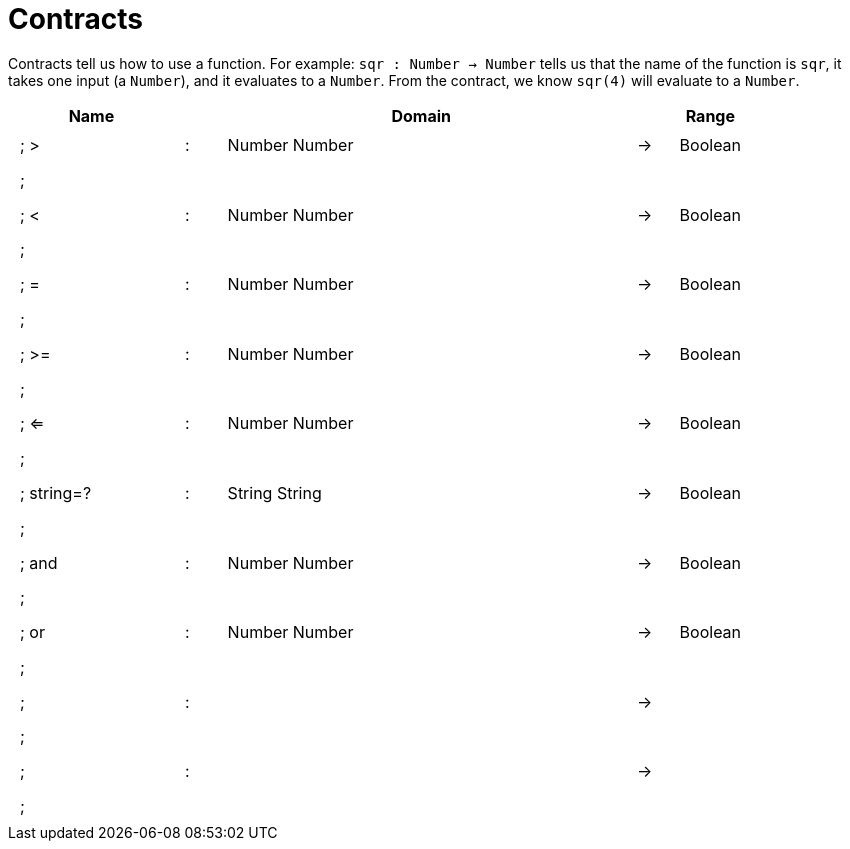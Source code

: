 [.landscape]
= Contracts

Contracts tell us how to use a function. For example:
`sqr : Number -> Number` tells us that the name of the function is `sqr`, it takes one input (a `Number`), and it evaluates to a `Number`. From the contract, we know `sqr(4)` will evaluate to a `Number`.

++++
<style>
td {padding: .4em .625em !important; height: 15pt;}
</style>
++++

[.contract-table,cols="4,1,10,1,2", options="header",grid="rows",stripes="none"]
|===
| Name    |       | Domain      |     | Range
|; >				| :	| Number Number 				|	->	| Boolean
5+|;
|; < 				| :	| Number Number 				|	->	| Boolean
5+|;
|; =				| :	| Number Number 				|	->	| Boolean
5+|;
|; >=				| :	| Number Number					|	->	| Boolean
5+|;
|; <=				| :	| Number Number 				|	->	| Boolean
5+|;
|; string=?			| :	| String String 				|	->	| Boolean
5+|;
|; and				| :	| Number Number 				|	->	| Boolean
5+|;
|; or				| :	| Number Number					|	->	| Boolean
5+|;
|;					| :	|								|	->	|
5+|;
|;					| :	|								|	->	|
5+|;
|===
